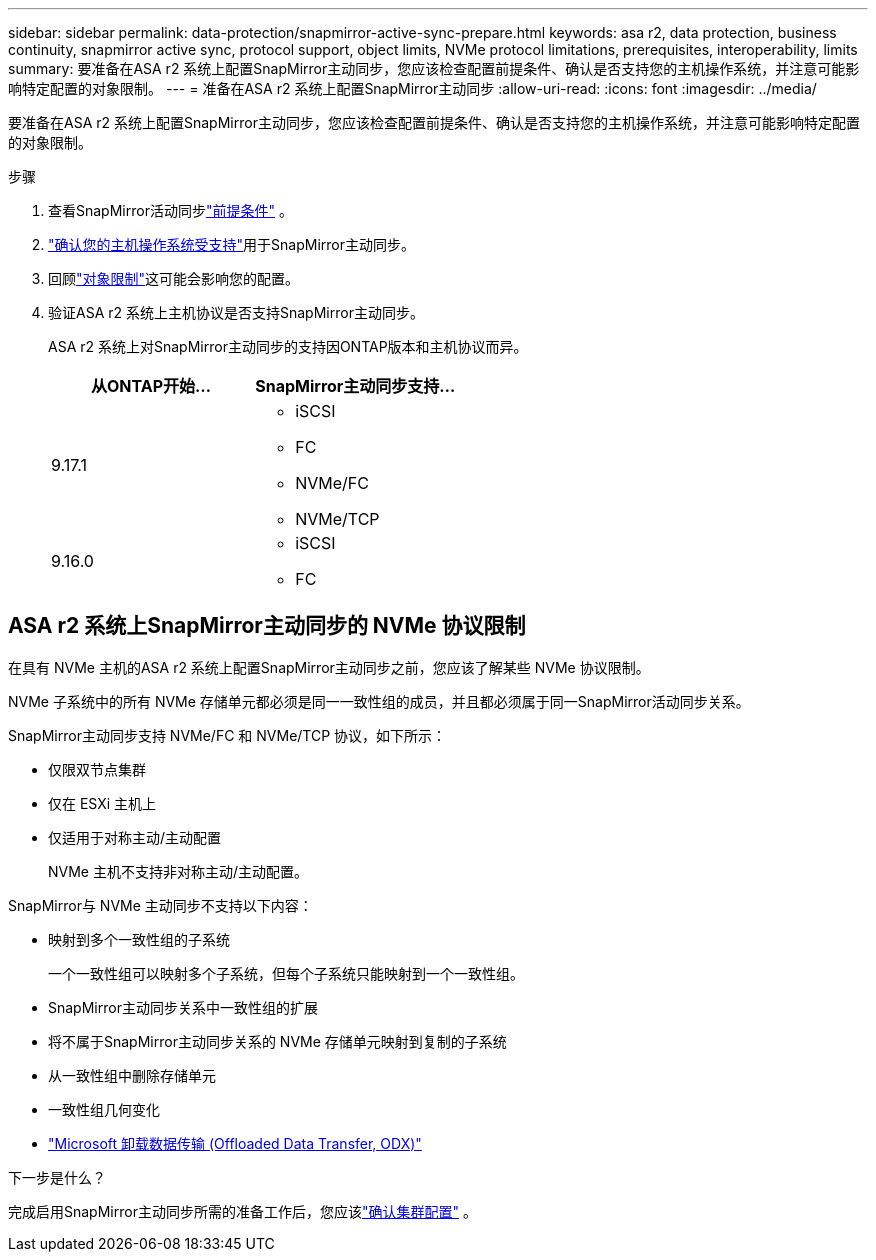 ---
sidebar: sidebar 
permalink: data-protection/snapmirror-active-sync-prepare.html 
keywords: asa r2, data protection, business continuity, snapmirror active sync, protocol support, object limits, NVMe protocol limitations, prerequisites, interoperability, limits 
summary: 要准备在ASA r2 系统上配置SnapMirror主动同步，您应该检查配置前提条件、确认是否支持您的主机操作系统，并注意可能影响特定配置的对象限制。 
---
= 准备在ASA r2 系统上配置SnapMirror主动同步
:allow-uri-read: 
:icons: font
:imagesdir: ../media/


[role="lead"]
要准备在ASA r2 系统上配置SnapMirror主动同步，您应该检查配置前提条件、确认是否支持您的主机操作系统，并注意可能影响特定配置的对象限制。

.步骤
. 查看SnapMirror活动同步link:https://docs.netapp.com/us-en/ontap/snapmirror-active-sync/prerequisites-reference.html["前提条件"^] 。
. link:https://docs.netapp.com/us-en/ontap/snapmirror-active-sync/interoperability-reference.html["确认您的主机操作系统受支持"^]用于SnapMirror主动同步。
. 回顾link:https://docs.netapp.com/us-en/ontap/snapmirror-active-sync/limits-reference.html["对象限制"^]这可能会影响您的配置。
. 验证ASA r2 系统上主机协议是否支持SnapMirror主动同步。
+
ASA r2 系统上对SnapMirror主动同步的支持因ONTAP版本和主机协议而异。

+
[cols="2,2"]
|===
| 从ONTAP开始... | SnapMirror主动同步支持... 


| 9.17.1  a| 
** iSCSI
** FC
** NVMe/FC
** NVMe/TCP




| 9.16.0  a| 
** iSCSI
** FC


|===




== ASA r2 系统上SnapMirror主动同步的 NVMe 协议限制

在具有 NVMe 主机的ASA r2 系统上配置SnapMirror主动同步之前，您应该了解某些 NVMe 协议限制。

NVMe 子系统中的所有 NVMe 存储单元都必须是同一一致性组的成员，并且都必须属于同一SnapMirror活动同步关系。

SnapMirror主动同步支持 NVMe/FC 和 NVMe/TCP 协议，如下所示：

* 仅限双节点集群
* 仅在 ESXi 主机上
* 仅适用于对称主动/主动配置
+
NVMe 主机不支持非对称主动/主动配置。



SnapMirror与 NVMe 主动同步不支持以下内容：

* 映射到多个一致性组的子系统
+
一个一致性组可以映射多个子系统，但每个子系统只能映射到一个一致性组。

* SnapMirror主动同步关系中一致性组的扩展
* 将不属于SnapMirror主动同步关系的 NVMe 存储单元映射到复制的子系统
* 从一致性组中删除存储单元
* 一致性组几何变化
* link:https://docs.netapp.com/us-en/ontap/san-admin/microsoft-offloaded-data-transfer-odx-concept.html["Microsoft 卸载数据传输 (Offloaded Data Transfer, ODX)"]


.下一步是什么？
完成启用SnapMirror主动同步所需的准备工作后，您应该link:snapmirror-active-sync-confirm-cluster-configuration.html["确认集群配置"] 。
